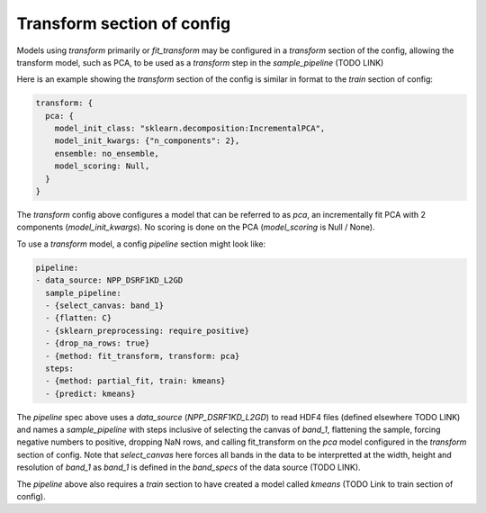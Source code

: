Transform section of config
===========

Models using `transform` primarily or `fit_transform` may be configured in a `transform` section of the config, allowing the transform model, such as PCA, to be used as a `transform` step in the `sample_pipeline` (TODO LINK)

Here is an example showing the `transform` section of the config is similar in format to the `train` section of config:

.. code-block:: bash 

    transform: {
      pca: {
        model_init_class: "sklearn.decomposition:IncrementalPCA",
        model_init_kwargs: {"n_components": 2},
        ensemble: no_ensemble,
        model_scoring: Null,
      }
    }

The `transform` config above configures a model that can be referred to as `pca`, an incrementally fit PCA with 2 components (`model_init_kwargs`).  No scoring is done on the PCA (`model_scoring` is Null / None).

To use a `transform` model, a config `pipeline` section might look like:

.. code-block:: yaml 

    pipeline:
    - data_source: NPP_DSRF1KD_L2GD
      sample_pipeline:
      - {select_canvas: band_1}
      - {flatten: C}
      - {sklearn_preprocessing: require_positive}
      - {drop_na_rows: true}
      - {method: fit_transform, transform: pca}
      steps:
      - {method: partial_fit, train: kmeans}
      - {predict: kmeans}


The `pipeline` spec above uses a `data_source` (`NPP_DSRF1KD_L2GD`) to read HDF4 files (defined elsewhere TODO LINK) and names a `sample_pipeline` with steps inclusive of selecting the canvas of `band_1`, flattening the sample, forcing negative numbers to positive, dropping NaN rows, and calling fit_transform on the `pca` model configured in the `transform` section of config.  Note that `select_canvas` here forces all bands in the data to be interpretted at the width, height and resolution of `band_1` as `band_1` is defined in the `band_specs` of the data source (TODO LINK).

The `pipeline` above also requires a `train` section to have created a model called `kmeans` (TODO Link to train section of config).



